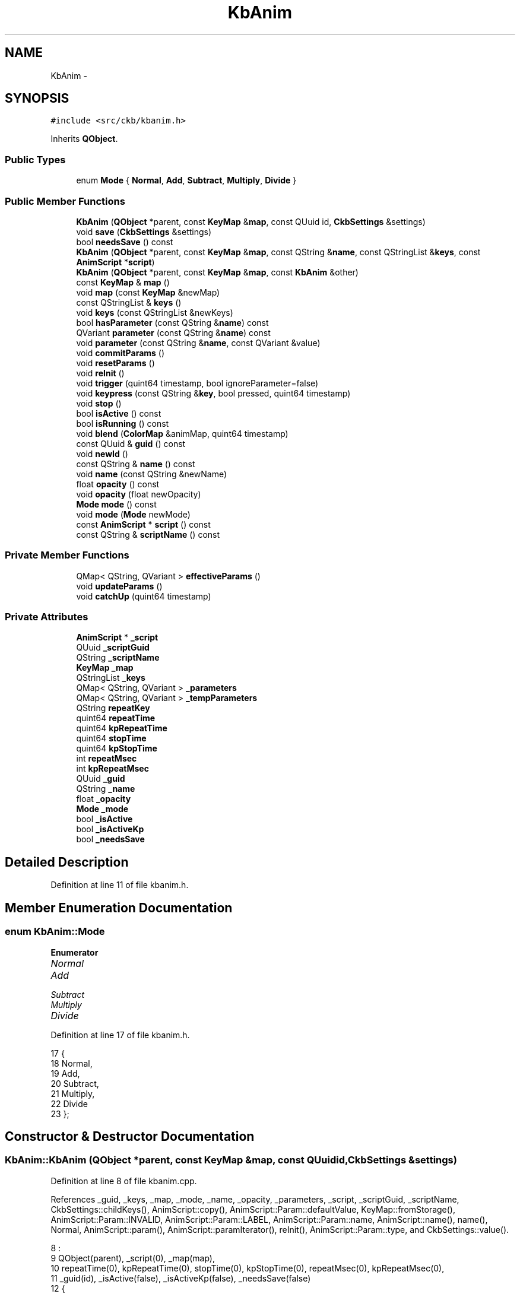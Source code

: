 .TH "KbAnim" 3 "Wed May 24 2017" "Version v0.2.8 at branch master" "ckb-next" \" -*- nroff -*-
.ad l
.nh
.SH NAME
KbAnim \- 
.SH SYNOPSIS
.br
.PP
.PP
\fC#include <src/ckb/kbanim\&.h>\fP
.PP
Inherits \fBQObject\fP\&.
.SS "Public Types"

.in +1c
.ti -1c
.RI "enum \fBMode\fP { \fBNormal\fP, \fBAdd\fP, \fBSubtract\fP, \fBMultiply\fP, \fBDivide\fP }"
.br
.in -1c
.SS "Public Member Functions"

.in +1c
.ti -1c
.RI "\fBKbAnim\fP (\fBQObject\fP *parent, const \fBKeyMap\fP &\fBmap\fP, const QUuid id, \fBCkbSettings\fP &settings)"
.br
.ti -1c
.RI "void \fBsave\fP (\fBCkbSettings\fP &settings)"
.br
.ti -1c
.RI "bool \fBneedsSave\fP () const "
.br
.ti -1c
.RI "\fBKbAnim\fP (\fBQObject\fP *parent, const \fBKeyMap\fP &\fBmap\fP, const QString &\fBname\fP, const QStringList &\fBkeys\fP, const \fBAnimScript\fP *\fBscript\fP)"
.br
.ti -1c
.RI "\fBKbAnim\fP (\fBQObject\fP *parent, const \fBKeyMap\fP &\fBmap\fP, const \fBKbAnim\fP &other)"
.br
.ti -1c
.RI "const \fBKeyMap\fP & \fBmap\fP ()"
.br
.ti -1c
.RI "void \fBmap\fP (const \fBKeyMap\fP &newMap)"
.br
.ti -1c
.RI "const QStringList & \fBkeys\fP ()"
.br
.ti -1c
.RI "void \fBkeys\fP (const QStringList &newKeys)"
.br
.ti -1c
.RI "bool \fBhasParameter\fP (const QString &\fBname\fP) const "
.br
.ti -1c
.RI "QVariant \fBparameter\fP (const QString &\fBname\fP) const "
.br
.ti -1c
.RI "void \fBparameter\fP (const QString &\fBname\fP, const QVariant &value)"
.br
.ti -1c
.RI "void \fBcommitParams\fP ()"
.br
.ti -1c
.RI "void \fBresetParams\fP ()"
.br
.ti -1c
.RI "void \fBreInit\fP ()"
.br
.ti -1c
.RI "void \fBtrigger\fP (quint64 timestamp, bool ignoreParameter=false)"
.br
.ti -1c
.RI "void \fBkeypress\fP (const QString &\fBkey\fP, bool pressed, quint64 timestamp)"
.br
.ti -1c
.RI "void \fBstop\fP ()"
.br
.ti -1c
.RI "bool \fBisActive\fP () const "
.br
.ti -1c
.RI "bool \fBisRunning\fP () const "
.br
.ti -1c
.RI "void \fBblend\fP (\fBColorMap\fP &animMap, quint64 timestamp)"
.br
.ti -1c
.RI "const QUuid & \fBguid\fP () const "
.br
.ti -1c
.RI "void \fBnewId\fP ()"
.br
.ti -1c
.RI "const QString & \fBname\fP () const "
.br
.ti -1c
.RI "void \fBname\fP (const QString &newName)"
.br
.ti -1c
.RI "float \fBopacity\fP () const "
.br
.ti -1c
.RI "void \fBopacity\fP (float newOpacity)"
.br
.ti -1c
.RI "\fBMode\fP \fBmode\fP () const "
.br
.ti -1c
.RI "void \fBmode\fP (\fBMode\fP newMode)"
.br
.ti -1c
.RI "const \fBAnimScript\fP * \fBscript\fP () const "
.br
.ti -1c
.RI "const QString & \fBscriptName\fP () const "
.br
.in -1c
.SS "Private Member Functions"

.in +1c
.ti -1c
.RI "QMap< QString, QVariant > \fBeffectiveParams\fP ()"
.br
.ti -1c
.RI "void \fBupdateParams\fP ()"
.br
.ti -1c
.RI "void \fBcatchUp\fP (quint64 timestamp)"
.br
.in -1c
.SS "Private Attributes"

.in +1c
.ti -1c
.RI "\fBAnimScript\fP * \fB_script\fP"
.br
.ti -1c
.RI "QUuid \fB_scriptGuid\fP"
.br
.ti -1c
.RI "QString \fB_scriptName\fP"
.br
.ti -1c
.RI "\fBKeyMap\fP \fB_map\fP"
.br
.ti -1c
.RI "QStringList \fB_keys\fP"
.br
.ti -1c
.RI "QMap< QString, QVariant > \fB_parameters\fP"
.br
.ti -1c
.RI "QMap< QString, QVariant > \fB_tempParameters\fP"
.br
.ti -1c
.RI "QString \fBrepeatKey\fP"
.br
.ti -1c
.RI "quint64 \fBrepeatTime\fP"
.br
.ti -1c
.RI "quint64 \fBkpRepeatTime\fP"
.br
.ti -1c
.RI "quint64 \fBstopTime\fP"
.br
.ti -1c
.RI "quint64 \fBkpStopTime\fP"
.br
.ti -1c
.RI "int \fBrepeatMsec\fP"
.br
.ti -1c
.RI "int \fBkpRepeatMsec\fP"
.br
.ti -1c
.RI "QUuid \fB_guid\fP"
.br
.ti -1c
.RI "QString \fB_name\fP"
.br
.ti -1c
.RI "float \fB_opacity\fP"
.br
.ti -1c
.RI "\fBMode\fP \fB_mode\fP"
.br
.ti -1c
.RI "bool \fB_isActive\fP"
.br
.ti -1c
.RI "bool \fB_isActiveKp\fP"
.br
.ti -1c
.RI "bool \fB_needsSave\fP"
.br
.in -1c
.SH "Detailed Description"
.PP 
Definition at line 11 of file kbanim\&.h\&.
.SH "Member Enumeration Documentation"
.PP 
.SS "enum \fBKbAnim::Mode\fP"

.PP
\fBEnumerator\fP
.in +1c
.TP
\fB\fINormal \fP\fP
.TP
\fB\fIAdd \fP\fP
.TP
\fB\fISubtract \fP\fP
.TP
\fB\fIMultiply \fP\fP
.TP
\fB\fIDivide \fP\fP
.PP
Definition at line 17 of file kbanim\&.h\&.
.PP
.nf
17               {
18         Normal,
19         Add,
20         Subtract,
21         Multiply,
22         Divide
23     };
.fi
.SH "Constructor & Destructor Documentation"
.PP 
.SS "KbAnim::KbAnim (\fBQObject\fP *parent, const \fBKeyMap\fP &map, const QUuidid, \fBCkbSettings\fP &settings)"

.PP
Definition at line 8 of file kbanim\&.cpp\&.
.PP
References _guid, _keys, _map, _mode, _name, _opacity, _parameters, _script, _scriptGuid, _scriptName, CkbSettings::childKeys(), AnimScript::copy(), AnimScript::Param::defaultValue, KeyMap::fromStorage(), AnimScript::Param::INVALID, AnimScript::Param::LABEL, AnimScript::Param::name, AnimScript::name(), name(), Normal, AnimScript::param(), AnimScript::paramIterator(), reInit(), AnimScript::Param::type, and CkbSettings::value()\&.
.PP
.nf
8                                                                                         :
9     QObject(parent), _script(0), _map(map),
10     repeatTime(0), kpRepeatTime(0), stopTime(0), kpStopTime(0), repeatMsec(0), kpRepeatMsec(0),
11     _guid(id), _isActive(false), _isActiveKp(false), _needsSave(false)
12 {
13     SGroup group(settings, _guid\&.toString()\&.toUpper());
14     _keys = settings\&.value("Keys")\&.toStringList();
15     // Convert key list from storage names if needed
16     if(!settings\&.value("UseRealNames")\&.toBool()){
17         QMutableListIterator<QString> i(_keys);
18         while(i\&.hasNext()){
19             i\&.next();
20             QString& key = i\&.value();
21             key = _map\&.fromStorage(key);
22         }
23     }
24     _name = settings\&.value("Name")\&.toString()\&.trimmed();
25     _opacity = settings\&.value("Opacity")\&.toString()\&.toDouble();
26     if(_opacity < 0\&.)
27         _opacity = 0\&.;
28     else if(_opacity > 1\&.)
29         _opacity = 1\&.;
30     bool modeOk = false;
31     _mode = (Mode)metaObject()->enumerator(metaObject()->indexOfEnumerator("Mode"))\&.keysToValue(settings\&.value("BlendMode")\&.toString()\&.toLatin1(), &modeOk);
32     if(!modeOk)
33         _mode = Normal;
34     _scriptName = settings\&.value("ScriptName")\&.toString()\&.trimmed();
35     _scriptGuid = settings\&.value("ScriptGuid")\&.toString();
36     {
37         SGroup group(settings, "Parameters");
38         foreach(const QString& param, settings\&.childKeys())
39             _parameters[param\&.toLower()] = settings\&.value(param);
40     }
41 
42     if(!_scriptGuid\&.isNull()){
43         _script = AnimScript::copy(this, _scriptGuid);
44         if(_script){
45             // Remove nonexistant parameters
46             foreach(const QString& name, _parameters\&.keys()){
47                 AnimScript::Param param = _script->param(name);
48                 if(param\&.type == AnimScript::Param::INVALID || param\&.type == AnimScript::Param::LABEL)
49                     _parameters\&.remove(name);
50             }
51             // Add defaults for unset parameters
52             QListIterator<AnimScript::Param> i = _script->paramIterator();
53             while(i\&.hasNext()){
54                 AnimScript::Param param = i\&.next();
55                 if(!_parameters\&.contains(param\&.name) && param\&.type != AnimScript::Param::LABEL)
56                     _parameters[param\&.name] = param\&.defaultValue;
57             }
58             _scriptName = _script->name();
59             reInit();
60         }
61     }
62 }
.fi
.SS "KbAnim::KbAnim (\fBQObject\fP *parent, const \fBKeyMap\fP &map, const QString &name, const QStringList &keys, const \fBAnimScript\fP *script)"

.PP
Definition at line 84 of file kbanim\&.cpp\&.
.PP
References _parameters, _script, _scriptGuid, _scriptName, AnimScript::Param::defaultValue, AnimScript::guid(), AnimScript::Param::LABEL, AnimScript::Param::name, AnimScript::name(), AnimScript::paramIterator(), reInit(), and AnimScript::Param::type\&.
.PP
.nf
84                                                                                                                          :
85     QObject(parent),
86     _script(AnimScript::copy(this, script->guid())), _map(map), _keys(keys),
87     repeatTime(0), kpRepeatTime(0), stopTime(0), kpStopTime(0), repeatMsec(0), kpRepeatMsec(0),
88     _guid(QUuid::createUuid()), _name(name), _opacity(1\&.), _mode(Normal), _isActive(false), _isActiveKp(false), _needsSave(true)
89 {
90     if(_script){
91         // Set default parameters
92         QListIterator<AnimScript::Param> i = _script->paramIterator();
93         while(i\&.hasNext()){
94             AnimScript::Param param = i\&.next();
95             if(param\&.type != AnimScript::Param::LABEL)
96                 _parameters[param\&.name] = param\&.defaultValue;
97         }
98         _scriptGuid = script->guid();
99         _scriptName = script->name();
100         reInit();
101     }
102 }
.fi
.SS "KbAnim::KbAnim (\fBQObject\fP *parent, const \fBKeyMap\fP &map, const \fBKbAnim\fP &other)"

.PP
Definition at line 104 of file kbanim\&.cpp\&.
.PP
References reInit()\&.
.PP
.nf
104                                                                       :
105     QObject(parent),
106     _script(AnimScript::copy(this, other\&.script()->guid())), _scriptGuid(_script->guid()), _scriptName(_script->name()),
107     _map(map), _keys(other\&._keys), _parameters(other\&._parameters),
108     repeatTime(0), kpRepeatTime(0), stopTime(0), kpStopTime(0), repeatMsec(0), kpRepeatMsec(0),
109     _guid(other\&._guid), _name(other\&._name), _opacity(other\&._opacity), _mode(other\&._mode), _isActive(false), _isActiveKp(false), _needsSave(true)
110 {
111     reInit();
112 }
.fi
.SH "Member Function Documentation"
.PP 
.SS "void KbAnim::blend (\fBColorMap\fP &animMap, quint64timestamp)"

.PP
Definition at line 365 of file kbanim\&.cpp\&.
.PP
References _mode, _opacity, _script, catchUp(), ColorMap::colors(), AnimScript::colors(), ColorMap::count(), AnimScript::frame(), and functions\&.
.PP
Referenced by KbLight::frameUpdate()\&.
.PP
.nf
365                                                       {
366     if(!_script)
367         return;
368 
369     // Fetch the next frame from the script
370     catchUp(timestamp);
371     _script->frame(timestamp);
372 
373     // Blend the script's map with the current map
374     int blendMode = (int)_mode;
375     blendFunc blend = functions[blendMode];
376     float fOpacity = _opacity / 255\&.f;  // save some math by pre-dividing the 255 for qAlpha
377 
378     const ColorMap& scriptMap = _script->colors();
379     int count = animMap\&.count();
380     if(scriptMap\&.count() != count){
381         qDebug() << "Script map didn't match base map (" << count << " vs " << scriptMap\&.count() << ")\&. This should never happen\&.";
382         return;
383     }
384     QRgb* background = animMap\&.colors();
385     const QRgb* foreground = scriptMap\&.colors();
386     for(int i = 0; i < count; i++){
387         // Mix the colors in with the color map according to blend mode and alpha
388         QRgb& bg = background[i];
389         QRgb fg = foreground[i];
390         int alpha = qAlpha(fg);
391         if(alpha == 0)
392             continue;
393         if(blendMode == 0){
394             // Blend: normal
395             // This is the most common use case and it requires much less arithmetic
396             if(alpha == 255){
397                 bg = fg;
398             } else {
399                 float r = qRed(bg), g = qGreen(bg), b = qBlue(bg);
400                 float a = alpha * fOpacity;
401                 r = r * (1\&.f - a) + qRed(fg) * a;
402                 g = g * (1\&.f - a) + qGreen(fg) * a;
403                 b = b * (1\&.f - a) + qBlue(fg) * a;
404                 bg = qRgb(round(r), round(g), round(b));
405             }
406         } else {
407             // Use blend function
408             float r = qRed(bg) / 255\&.f, g = qGreen(bg) / 255\&.f, b = qBlue(bg) / 255\&.f;
409             float a = alpha * fOpacity;
410             r = r * (1\&.f - a) + blend(r, qRed(fg) / 255\&.f) * a;
411             g = g * (1\&.f - a) + blend(g, qGreen(fg) / 255\&.f) * a;
412             b = b * (1\&.f - a) + blend(b, qBlue(fg) / 255\&.f) * a;
413             bg = qRgb(round(r * 255\&.f), round(g * 255\&.f), round(b * 255\&.f));
414         }
415     }
416 }
.fi
.SS "void KbAnim::catchUp (quint64timestamp)\fC [private]\fP"

.PP
Definition at line 166 of file kbanim\&.cpp\&.
.PP
References _isActive, _isActiveKp, _script, effectiveParams(), AnimScript::end(), AnimScript::keypress(), kpRepeatMsec, kpRepeatTime, kpStopTime, repeatKey, repeatMsec, repeatTime, AnimScript::retrigger(), and stopTime\&.
.PP
Referenced by blend(), keypress(), and trigger()\&.
.PP
.nf
166                                      {
167     QMap<QString, QVariant> parameters = effectiveParams();
168     // Stop the animation if its time has run out
169     if(stopTime != 0 && timestamp >= stopTime){
170         repeatMsec = repeatTime = 0;
171         if(!parameters\&.contains("repeat")){
172             // If repeats aren't allowed, stop the animation entirely
173             _script->end();
174             _isActive = false;
175             return;
176         } else
177             // Otherwise, simply stop repeating
178             stopTime = 0;
179     }
180     if(kpStopTime != 0 && timestamp >= kpStopTime){
181         kpRepeatMsec = kpRepeatTime = 0;
182         if(!parameters\&.contains("kprepeat")){
183             _script->end();
184             _isActiveKp = false;
185             return;
186         } else
187             kpStopTime = 0;
188     }
189 
190     // Restart (or start, if there was a delay) the animation if its repeat time is up
191     while(repeatTime > 0 && timestamp >= repeatTime){
192         _script->retrigger(repeatTime);
193         if(repeatMsec <= 0){
194             repeatTime = 0;
195             break;
196         }
197         repeatTime += repeatMsec;
198     }
199     while(kpRepeatTime > 0 && timestamp >= kpRepeatTime){
200         _script->keypress(repeatKey, 1, kpRepeatTime);
201         if(kpRepeatMsec <= 0){
202             kpRepeatTime = 0;
203             break;
204         }
205         kpRepeatTime += kpRepeatMsec;
206     }
207 }
.fi
.SS "void KbAnim::commitParams ()"

.PP
Definition at line 121 of file kbanim\&.cpp\&.
.PP
References _needsSave, _parameters, _tempParameters, and effectiveParams()\&.
.PP
Referenced by KbLight::addAnim(), KbAnimWidget::on_propertyButton_clicked(), and KbLight::previewAnim()\&.
.PP
.nf
121                          {
122     _needsSave = true;
123     _parameters = effectiveParams();
124     _tempParameters\&.clear();
125 }
.fi
.SS "QMap< QString, QVariant > KbAnim::effectiveParams ()\fC [private]\fP"

.PP
Definition at line 138 of file kbanim\&.cpp\&.
.PP
References _parameters, and _tempParameters\&.
.PP
Referenced by catchUp(), commitParams(), keypress(), reInit(), trigger(), and updateParams()\&.
.PP
.nf
138                                                {
139     QMap<QString, QVariant> res = _parameters;
140     // Apply all uncommited parameters
141     QMapIterator<QString, QVariant> i(_tempParameters);
142     while(i\&.hasNext()){
143         i\&.next();
144         res[i\&.key()] = i \&.value();
145     }
146     return res;
147 }
.fi
.SS "const QUuid& KbAnim::guid () const\fC [inline]\fP"

.PP
Definition at line 71 of file kbanim\&.h\&.
.PP
References _guid\&.
.PP
Referenced by KbAnimWidget::addAnim(), RebindWidget::applyChanges(), KbLight::findAnim(), KbAnimWidget::on_deleteButton_clicked(), KbAnimWidget::refreshList(), and KbLight::save()\&.
.PP
.nf
71 { return _guid; }
.fi
.SS "bool KbAnim::hasParameter (const QString &name) const\fC [inline]\fP"

.PP
Definition at line 44 of file kbanim\&.h\&.
.PP
References _parameters\&.
.PP
Referenced by AnimSettingDialog::AnimSettingDialog()\&.
.PP
.nf
44 { return _parameters\&.contains(name); }
.fi
.SS "bool KbAnim::isActive () const\fC [inline]\fP"

.PP
Definition at line 63 of file kbanim\&.h\&.
.PP
References _isActive, and _isActiveKp\&.
.PP
Referenced by KeyAction::keyEvent(), and keypress()\&.
.PP
.nf
63 { return _isActive || _isActiveKp; }
.fi
.SS "bool KbAnim::isRunning () const"

.PP
Definition at line 325 of file kbanim\&.cpp\&.
.PP
References _script, and AnimScript::hasFrame()\&.
.PP
Referenced by KbLight::isStarted()\&.
.PP
.nf
325                              {
326     if(!_script)
327         return true;    // If the script wasn't loaded, pretend it's running anyway so it won't lock up
328     return _script->hasFrame();
329 }
.fi
.SS "void KbAnim::keypress (const QString &key, boolpressed, quint64timestamp)"

.PP
Definition at line 250 of file kbanim\&.cpp\&.
.PP
References _isActive, _isActiveKp, _script, catchUp(), effectiveParams(), AnimScript::frame(), isActive(), AnimScript::keypress(), kpRepeatMsec, kpRepeatTime, kpStopTime, repeatKey, repeatMsec, repeatTime, stop(), AnimScript::stop(), and stopTime\&.
.PP
Referenced by KbLight::animKeypress()\&.
.PP
.nf
250                                                                         {
251     if(!_script)
252         return;
253     QMap<QString, QVariant> parameters = effectiveParams();
254     if(pressed && parameters\&.value("kpmodestop")\&.toBool()){
255         // If stop on key press is enabled, stop mode-wide animation
256         catchUp(timestamp);
257         _script->stop(timestamp);
258         stopTime = repeatTime = repeatMsec = 0;
259         _isActive = false;
260     } else {
261         if(!parameters\&.value("kptrigger")\&.toBool())
262             return;
263         catchUp(timestamp);
264     }
265 
266     if(pressed){
267         // Key pressed
268         _isActiveKp = true;
269         if(parameters\&.value("kpmode", 0)\&.toInt() == 2 && isActive())
270             // If mode is start once and a key has already been pressed, do nothing
271             return;
272         int delay = round(parameters\&.value("kpdelay")\&.toDouble() * 1000\&.);
273         if(delay > 0){
274             // If delay is enabled, wait to trigger the event
275             timestamp += delay;
276             kpRepeatTime = timestamp;
277         } else
278             _script->keypress(key, pressed, timestamp);
279 
280         int repeat = round(parameters\&.value("kprepeat")\&.toDouble() * 1000\&.);
281         if(repeat <= 0){
282             // If no repeat allowed, calculate stop time in seconds
283             kpRepeatMsec = -1;
284             double stop = parameters\&.value("kpstop")\&.toDouble();
285             if(stop <= 0\&.)
286                 kpStopTime = 0;
287             else
288                 kpStopTime = timestamp + round(stop * 1000\&.);
289         } else {
290             // If repeat is allowed, calculate stop time in repetitions
291             kpRepeatMsec = repeat;
292             if(delay <= 0)
293                 kpRepeatTime = timestamp + repeat;
294             int stop = parameters\&.value("kpstop")\&.toInt();
295             if(stop < 0)
296                 kpStopTime = 0;
297             else
298                 kpStopTime = timestamp + repeat * (1 + stop);
299         }
300         repeatKey = key;
301     } else {
302         // Key released
303         _isActiveKp = false;
304         _script->keypress(key, pressed, timestamp);
305         if(parameters\&.value("kprelease")\&.toBool())
306             // Stop repeating keypress if "Stop on key release" is enabled
307             kpStopTime = timestamp;
308     }
309     _script->frame(timestamp);
310 }
.fi
.SS "const QStringList& KbAnim::keys ()\fC [inline]\fP"

.PP
Definition at line 40 of file kbanim\&.h\&.
.PP
References _keys\&.
.PP
Referenced by KbLight::animKeypress(), KbLightWidget::changeAnim(), KbAnimWidget::on_keyButton_clicked(), and KbAnimWidget::setCurrent()\&.
.PP
.nf
40 { return _keys; }
.fi
.SS "void KbAnim::keys (const QStringList &newKeys)"

.PP
Definition at line 161 of file kbanim\&.cpp\&.
.PP
References _keys, and reInit()\&.
.PP
.nf
161                                            {
162     _keys = newKeys;
163     reInit();
164 }
.fi
.SS "const \fBKeyMap\fP& KbAnim::map ()\fC [inline]\fP"

.PP
Definition at line 37 of file kbanim\&.h\&.
.PP
References _map\&.
.PP
Referenced by KbLight::map()\&.
.PP
.nf
37 { return _map; }
.fi
.SS "void KbAnim::map (const \fBKeyMap\fP &newMap)"

.PP
Definition at line 156 of file kbanim\&.cpp\&.
.PP
References _map, and reInit()\&.
.PP
.nf
156                                     {
157     _map = newMap;
158     reInit();
159 }
.fi
.SS "\fBMode\fP KbAnim::mode () const\fC [inline]\fP"

.PP
Definition at line 77 of file kbanim\&.h\&.
.PP
References _mode\&.
.PP
Referenced by KbAnimWidget::on_blendBox_activated(), and KbAnimWidget::setCurrent()\&.
.PP
.nf
77 { return _mode; }
.fi
.SS "void KbAnim::mode (\fBMode\fPnewMode)\fC [inline]\fP"

.PP
Definition at line 78 of file kbanim\&.h\&.
.PP
References _mode, and _needsSave\&.
.PP
.nf
78 { _needsSave = true; _mode = newMode; }
.fi
.SS "const QString& KbAnim::name () const\fC [inline]\fP"

.PP
Definition at line 73 of file kbanim\&.h\&.
.PP
References _name\&.
.PP
Referenced by KbAnimWidget::addAnim(), AnimSettingDialog::AnimSettingDialog(), KbAnim(), KbAnimWidget::on_animList_itemChanged(), KbAnimWidget::on_nameBox_textEdited(), parameter(), KbAnimWidget::refreshList(), KbAnimWidget::setCurrent(), and RebindWidget::setSelection()\&.
.PP
.nf
73 { return _name; }
.fi
.SS "void KbAnim::name (const QString &newName)\fC [inline]\fP"

.PP
Definition at line 74 of file kbanim\&.h\&.
.PP
References _name, and _needsSave\&.
.PP
.nf
74 { _needsSave = true; _name = newName; }
.fi
.SS "bool KbAnim::needsSave () const\fC [inline]\fP"

.PP
Definition at line 29 of file kbanim\&.h\&.
.PP
References _needsSave\&.
.PP
Referenced by KbLight::needsSave()\&.
.PP
.nf
29 { return _needsSave; }
.fi
.SS "void KbAnim::newId ()\fC [inline]\fP"

.PP
Definition at line 72 of file kbanim\&.h\&.
.PP
References _guid, and _needsSave\&.
.PP
Referenced by KbLight::duplicateAnim(), and KbMode::newId()\&.
.PP
.nf
72 { _needsSave = true; _guid = QUuid::createUuid(); }
.fi
.SS "float KbAnim::opacity () const\fC [inline]\fP"

.PP
Definition at line 75 of file kbanim\&.h\&.
.PP
References _opacity\&.
.PP
Referenced by KbAnimWidget::on_opacityBox_valueChanged(), and KbAnimWidget::setCurrent()\&.
.PP
.nf
75 { return _opacity; }
.fi
.SS "void KbAnim::opacity (floatnewOpacity)\fC [inline]\fP"

.PP
Definition at line 76 of file kbanim\&.h\&.
.PP
References _needsSave, and _opacity\&.
.PP
.nf
76 { _needsSave = true; _opacity = newOpacity; }
.fi
.SS "QVariant KbAnim::parameter (const QString &name) const\fC [inline]\fP"

.PP
Definition at line 45 of file kbanim\&.h\&.
.PP
References _parameters\&.
.PP
Referenced by KbLight::addAnim(), AnimSettingDialog::AnimSettingDialog(), KbLight::previewAnim(), and AnimSettingDialog::updateParam()\&.
.PP
.nf
45 { return _parameters\&.value(name); }
.fi
.SS "void KbAnim::parameter (const QString &name, const QVariant &value)"

.PP
Definition at line 114 of file kbanim\&.cpp\&.
.PP
References _script, _tempParameters, AnimScript::hasParam(), name(), and updateParams()\&.
.PP
.nf
114                                                                 {
115     if(!_script->hasParam(name))
116         return;
117     _tempParameters[name] = value;
118     updateParams();
119 }
.fi
.SS "void KbAnim::reInit ()"

.PP
Definition at line 149 of file kbanim\&.cpp\&.
.PP
References _isActive, _isActiveKp, _keys, _map, _script, effectiveParams(), AnimScript::init(), and repeatKey\&.
.PP
Referenced by KbAnim(), keys(), map(), KbAnimWidget::on_propertyButton_clicked(), and KbLight::previewAnim()\&.
.PP
.nf
149                    {
150     if(_script)
151         _script->init(_map, _keys, effectiveParams());
152     repeatKey = "";
153     _isActive = _isActiveKp = false;
154 }
.fi
.SS "void KbAnim::resetParams ()"

.PP
Definition at line 127 of file kbanim\&.cpp\&.
.PP
References _tempParameters, and updateParams()\&.
.PP
Referenced by KbAnimWidget::on_propertyButton_clicked()\&.
.PP
.nf
127                         {
128     _tempParameters\&.clear();
129     updateParams();
130 }
.fi
.SS "void KbAnim::save (\fBCkbSettings\fP &settings)"

.PP
Definition at line 64 of file kbanim\&.cpp\&.
.PP
References _guid, _keys, _mode, _name, _needsSave, _opacity, _parameters, _scriptGuid, _scriptName, CkbSettings::beginGroup(), CkbSettings::endGroup(), and CkbSettings::setValue()\&.
.PP
Referenced by KbLight::save()\&.
.PP
.nf
64                                       {
65     _needsSave = false;
66     settings\&.beginGroup(_guid\&.toString()\&.toUpper());
67     settings\&.setValue("UseRealNames", true);
68     settings\&.setValue("Keys", _keys);
69     settings\&.setValue("Name", _name);
70     settings\&.setValue("Opacity", QString::number(_opacity));
71     settings\&.setValue("BlendMode", metaObject()->enumerator(metaObject()->indexOfEnumerator("Mode"))\&.valueToKey(_mode));
72     settings\&.setValue("ScriptName", _scriptName);
73     settings\&.setValue("ScriptGuid", _scriptGuid\&.toString()\&.toUpper());
74     settings\&.beginGroup("Parameters");
75     QMapIterator<QString, QVariant> i(_parameters);
76     while(i\&.hasNext()){
77         i\&.next();
78         settings\&.setValue(i\&.key(), i\&.value());
79     }
80     settings\&.endGroup();
81     settings\&.endGroup();
82 }
.fi
.SS "const \fBAnimScript\fP* KbAnim::script () const\fC [inline]\fP"

.PP
Definition at line 81 of file kbanim\&.h\&.
.PP
References _script\&.
.PP
Referenced by AnimSettingDialog::AnimSettingDialog(), KbAnimWidget::setCurrent(), and AnimSettingDialog::updateParam()\&.
.PP
.nf
81 { return _script; }
.fi
.SS "const QString& KbAnim::scriptName () const\fC [inline]\fP"

.PP
Definition at line 82 of file kbanim\&.h\&.
.PP
References _scriptName\&.
.PP
Referenced by AnimSettingDialog::AnimSettingDialog(), and KbAnimWidget::setCurrent()\&.
.PP
.nf
82 { return _scriptName; }
.fi
.SS "void KbAnim::stop ()"

.PP
Definition at line 312 of file kbanim\&.cpp\&.
.PP
References _isActive, _isActiveKp, _script, AnimScript::end(), kpRepeatMsec, kpRepeatTime, kpStopTime, repeatKey, repeatMsec, repeatTime, and stopTime\&.
.PP
Referenced by KbLight::addAnim(), KbLight::close(), KbLight::duplicateAnim(), KeyAction::keyEvent(), keypress(), KbLight::restartAnimation(), and trigger()\&.
.PP
.nf
312                  {
313     if(_script)
314         _script->end();
315     repeatTime = 0;
316     kpRepeatTime = 0;
317     repeatMsec = 0;
318     kpRepeatMsec = 0;
319     stopTime = 0;
320     kpStopTime = 0;
321     repeatKey = "";
322     _isActive = _isActiveKp = false;
323 }
.fi
.SS "void KbAnim::trigger (quint64timestamp, boolignoreParameter = \fCfalse\fP)"

.PP
Definition at line 209 of file kbanim\&.cpp\&.
.PP
References _isActive, _script, catchUp(), effectiveParams(), AnimScript::frame(), repeatMsec, repeatTime, AnimScript::retrigger(), stop(), and stopTime\&.
.PP
Referenced by KbLight::addAnim(), KbLight::duplicateAnim(), KeyAction::keyEvent(), KbLight::open(), KbLight::previewAnim(), and KbLight::restartAnimation()\&.
.PP
.nf
209                                                            {
210     if(!_script)
211         return;
212     QMap<QString, QVariant> parameters = effectiveParams();
213 
214     catchUp(timestamp);
215     if(parameters\&.value("trigger")\&.toBool() || ignoreParameter){
216         _isActive = true;
217         int delay = round(parameters\&.value("delay")\&.toDouble() * 1000\&.);
218         if(delay > 0){
219             // If delay is enabled, wait to trigger the event
220             timestamp += delay;
221             repeatTime = timestamp;
222         } else
223             _script->retrigger(timestamp, true);
224 
225         int repeat = round(parameters\&.value("repeat")\&.toDouble() * 1000\&.);
226         if(repeat <= 0){
227             // If no repeat allowed, calculate stop time in seconds
228             repeatMsec = -1;
229             double stop = parameters\&.value("stop")\&.toDouble();
230             if(stop <= 0)
231                 stopTime = 0;
232             else
233                 stopTime = timestamp + round(stop * 1000\&.);
234         } else {
235             // If repeat is allowed, calculate stop time in repetitions
236             repeatMsec = repeat;
237             if(delay <= 0)
238                 repeatTime = timestamp + repeat;
239             int stop = parameters\&.value("stop")\&.toInt();
240             if(stop < 0)
241                 stopTime = 0;
242             else
243                 stopTime = timestamp + repeat * (1 + stop);
244         }
245     }
246     // Ask the script for a frame even if we didn't do anything here\&. This way ckb knows the script is responding\&.
247     _script->frame(timestamp);
248 }
.fi
.SS "void KbAnim::updateParams ()\fC [private]\fP"

.PP
Definition at line 132 of file kbanim\&.cpp\&.
.PP
References _script, effectiveParams(), AnimScript::parameters(), and repeatKey\&.
.PP
Referenced by parameter(), and resetParams()\&.
.PP
.nf
132                          {
133     if(_script)
134         _script->parameters(effectiveParams());
135     repeatKey = "";
136 }
.fi
.SH "Field Documentation"
.PP 
.SS "QUuid KbAnim::_guid\fC [private]\fP"

.PP
Definition at line 110 of file kbanim\&.h\&.
.PP
Referenced by guid(), KbAnim(), newId(), and save()\&.
.SS "bool KbAnim::_isActive\fC [private]\fP"

.PP
Definition at line 114 of file kbanim\&.h\&.
.PP
Referenced by catchUp(), isActive(), keypress(), reInit(), stop(), and trigger()\&.
.SS "bool KbAnim::_isActiveKp\fC [private]\fP"

.PP
Definition at line 114 of file kbanim\&.h\&.
.PP
Referenced by catchUp(), isActive(), keypress(), reInit(), and stop()\&.
.SS "QStringList KbAnim::_keys\fC [private]\fP"

.PP
Definition at line 92 of file kbanim\&.h\&.
.PP
Referenced by KbAnim(), keys(), reInit(), and save()\&.
.SS "\fBKeyMap\fP KbAnim::_map\fC [private]\fP"

.PP
Definition at line 91 of file kbanim\&.h\&.
.PP
Referenced by KbAnim(), map(), and reInit()\&.
.SS "\fBMode\fP KbAnim::_mode\fC [private]\fP"

.PP
Definition at line 113 of file kbanim\&.h\&.
.PP
Referenced by blend(), KbAnim(), mode(), and save()\&.
.SS "QString KbAnim::_name\fC [private]\fP"

.PP
Definition at line 111 of file kbanim\&.h\&.
.PP
Referenced by KbAnim(), name(), and save()\&.
.SS "bool KbAnim::_needsSave\fC [private]\fP"

.PP
Definition at line 115 of file kbanim\&.h\&.
.PP
Referenced by commitParams(), mode(), name(), needsSave(), newId(), opacity(), and save()\&.
.SS "float KbAnim::_opacity\fC [private]\fP"

.PP
Definition at line 112 of file kbanim\&.h\&.
.PP
Referenced by blend(), KbAnim(), opacity(), and save()\&.
.SS "QMap<QString, QVariant> KbAnim::_parameters\fC [private]\fP"

.PP
Definition at line 94 of file kbanim\&.h\&.
.PP
Referenced by commitParams(), effectiveParams(), hasParameter(), KbAnim(), parameter(), and save()\&.
.SS "\fBAnimScript\fP* KbAnim::_script\fC [private]\fP"

.PP
Definition at line 86 of file kbanim\&.h\&.
.PP
Referenced by blend(), catchUp(), isRunning(), KbAnim(), keypress(), parameter(), reInit(), script(), stop(), trigger(), and updateParams()\&.
.SS "QUuid KbAnim::_scriptGuid\fC [private]\fP"

.PP
Definition at line 88 of file kbanim\&.h\&.
.PP
Referenced by KbAnim(), and save()\&.
.SS "QString KbAnim::_scriptName\fC [private]\fP"

.PP
Definition at line 89 of file kbanim\&.h\&.
.PP
Referenced by KbAnim(), save(), and scriptName()\&.
.SS "QMap<QString, QVariant> KbAnim::_tempParameters\fC [private]\fP"

.PP
Definition at line 96 of file kbanim\&.h\&.
.PP
Referenced by commitParams(), effectiveParams(), parameter(), and resetParams()\&.
.SS "int KbAnim::kpRepeatMsec\fC [private]\fP"

.PP
Definition at line 106 of file kbanim\&.h\&.
.PP
Referenced by catchUp(), keypress(), and stop()\&.
.SS "quint64 KbAnim::kpRepeatTime\fC [private]\fP"

.PP
Definition at line 105 of file kbanim\&.h\&.
.PP
Referenced by catchUp(), keypress(), and stop()\&.
.SS "quint64 KbAnim::kpStopTime\fC [private]\fP"

.PP
Definition at line 105 of file kbanim\&.h\&.
.PP
Referenced by catchUp(), keypress(), and stop()\&.
.SS "QString KbAnim::repeatKey\fC [private]\fP"

.PP
Definition at line 104 of file kbanim\&.h\&.
.PP
Referenced by catchUp(), keypress(), reInit(), stop(), and updateParams()\&.
.SS "int KbAnim::repeatMsec\fC [private]\fP"

.PP
Definition at line 106 of file kbanim\&.h\&.
.PP
Referenced by catchUp(), keypress(), stop(), and trigger()\&.
.SS "quint64 KbAnim::repeatTime\fC [private]\fP"

.PP
Definition at line 105 of file kbanim\&.h\&.
.PP
Referenced by catchUp(), keypress(), stop(), and trigger()\&.
.SS "quint64 KbAnim::stopTime\fC [private]\fP"

.PP
Definition at line 105 of file kbanim\&.h\&.
.PP
Referenced by catchUp(), keypress(), stop(), and trigger()\&.

.SH "Author"
.PP 
Generated automatically by Doxygen for ckb-next from the source code\&.
